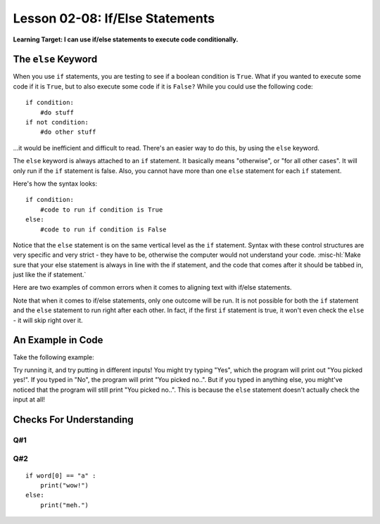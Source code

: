 .. qnum::
   :start: 1
   :prefix: ch0208-

Lesson 02-08: If/Else Statements
================================

**Learning Target: I can use if/else statements to execute code conditionally.**

The ``else`` Keyword
--------------------

When you use ``if`` statements, you are testing to see if a boolean condition is ``True``.  What if you wanted to execute some code if it is ``True``, but to also execute some code if it is ``False?``  While you could use the following code:

::
   
   if condition:
       #do stuff
   if not condition:
       #do other stuff

...it would be inefficient and difficult to read.  There's an easier way to do this, by using the ``else`` keyword.

The ``else`` keyword is always attached to an ``if`` statement.  It basically means "otherwise", or "for all other cases".  It will only run if the ``if`` statement is false.  Also, you cannot have more than one ``else`` statement for each ``if`` statement.

Here's how the syntax looks:

::
   
   if condition:
       #code to run if condition is True
   else:
       #code to run if condition is False

Notice that the ``else`` statement is on the same vertical level as the ``if`` statement.  Syntax with these control structures are very specific and very strict - they have to be, otherwise the computer would not understand your code.  :misc-hl:`Make sure that your else statement is always in line with the if statement, and the code that comes after it should be tabbed in, just like the if statement.`

Here are two examples of common errors when it comes to aligning text with if/else statements.

.. image:: img/ifelse.svg
   :width: 400px
   :alt: syntax is important!
   :align: center

Note that when it comes to if/else statements, only one outcome will be run.  It is not possible for both the ``if`` statement and the ``else`` statement to run right after each other.  In fact, if the first ``if`` statement is true, it won't even check the ``else`` - it will skip right over it.

An Example in Code
------------------

Take the following example:

.. activecode:: 0205_ex_1
   
   choice = input("Yes or No?")
   if choice == "Yes":
       print("You picked yes!")
   else:
       print("You picked no..")

Try running it, and try putting in different inputs!  You might try typing "Yes", which the program will print out "You picked yes!".  If you typed in "No", the program will print "You picked no..".  But if you typed in anything else, you might've noticed that the program will still print "You picked no..".  This is because the ``else`` statement doesn't actually check the input at all!

Checks For Understanding
------------------------

Q#1
~~~

.. parsonsprob:: 0208_cfu_1
   
   Rearrange the blocks of code to create an error-free if statement.  The output should also make logical sense.
   -----
   num = 0
   if num > 0:
       print("Positive!")
   else:
       print("Not positive!")

Q#2
~~~

::

   if word[0] == "a" :
       print("wow!")
   else:
       print("meh.")
   
.. mchoice:: 0208_cfu_2
   :multiple_answers:
   :correct: a,d
   :answer_a: "aardvark"
   :answer_b: "crazy"
   :answer_c: "Netflix"
   :answer_d: "armOR"
   :answer_e: "Art"
   :feedback_e: Keep in mind the case!
   
   In the if statement above, for which values of word will "wow!" be printed? Check all that apply.
